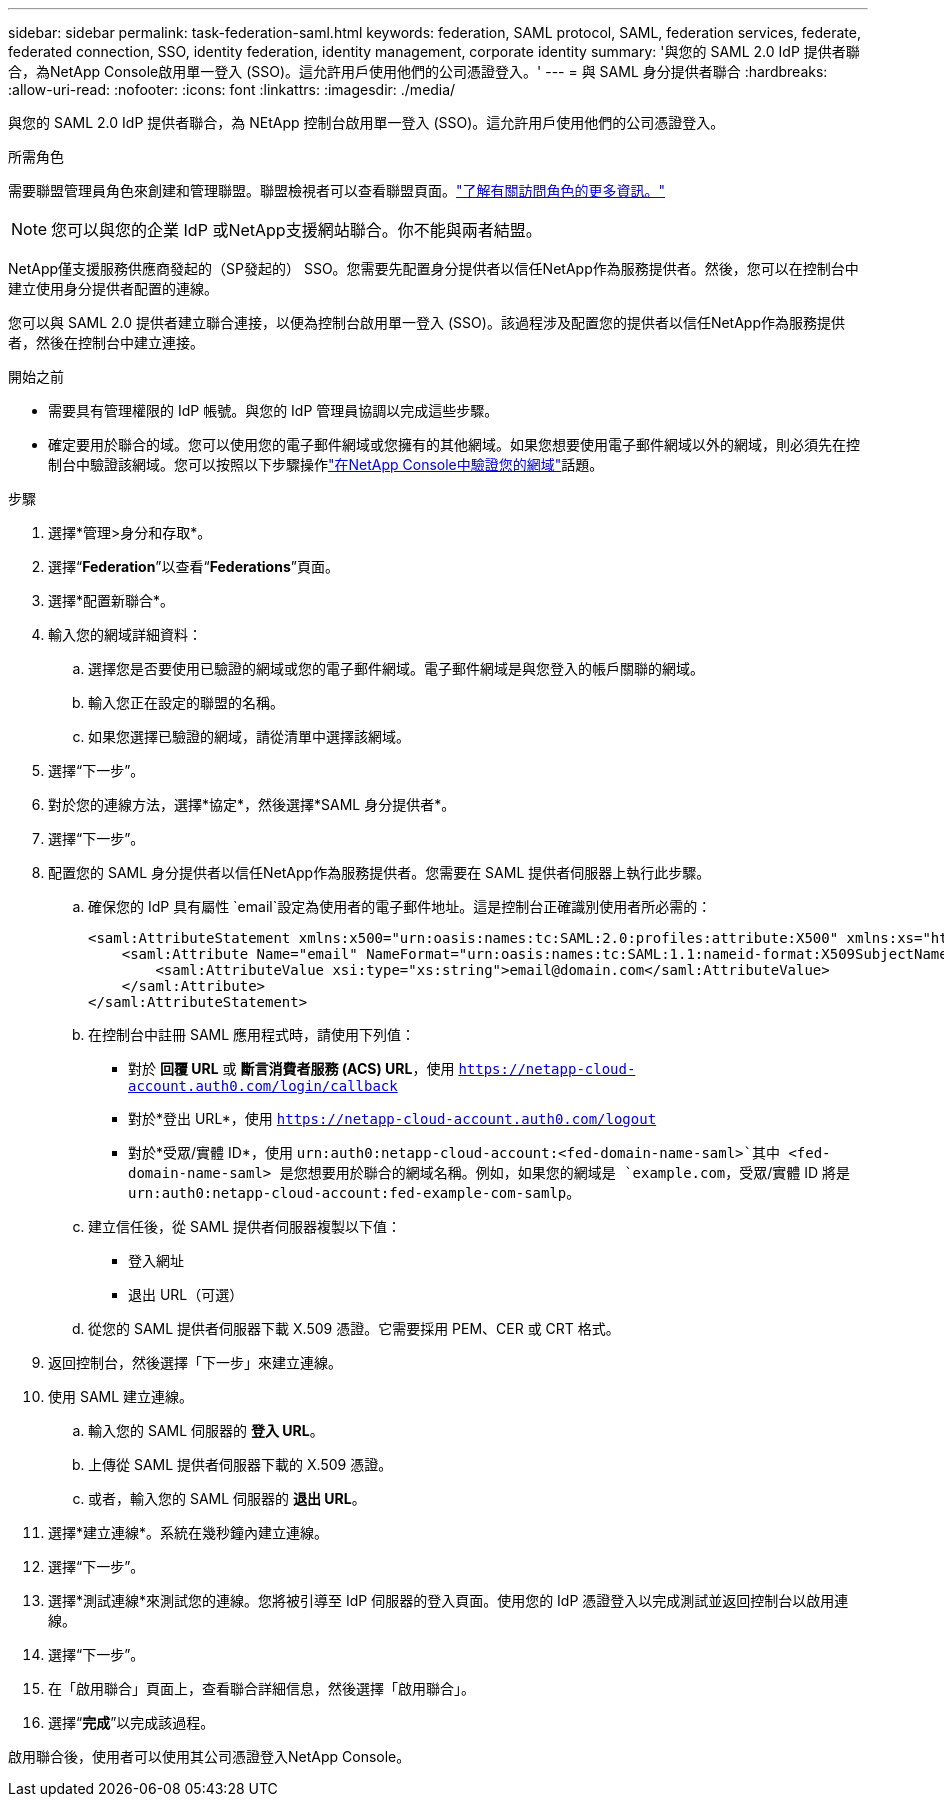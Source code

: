 ---
sidebar: sidebar 
permalink: task-federation-saml.html 
keywords: federation, SAML protocol, SAML, federation services,  federate, federated connection, SSO, identity federation, identity management, corporate identity 
summary: '與您的 SAML 2.0 IdP 提供者聯合，為NetApp Console啟用單一登入 (SSO)。這允許用戶使用他們的公司憑證登入。' 
---
= 與 SAML 身分提供者聯合
:hardbreaks:
:allow-uri-read: 
:nofooter: 
:icons: font
:linkattrs: 
:imagesdir: ./media/


[role="lead"]
與您的 SAML 2.0 IdP 提供者聯合，為 NEtApp 控制台啟用單一登入 (SSO)。這允許用戶使用他們的公司憑證登入。

.所需角色
需要聯盟管理員角色來創建和管理聯盟。聯盟檢視者可以查看聯盟頁面。link:reference-iam-predefined-roles.html["了解有關訪問角色的更多資訊。"]


NOTE: 您可以與您的企業 IdP 或NetApp支援網站聯合。你不能與兩者結盟。

NetApp僅支援服務供應商發起的（SP發起的） SSO。您需要先配置身分提供者以信任NetApp作為服務提供者。然後，您可以在控制台中建立使用身分提供者配置的連線。

您可以與 SAML 2.0 提供者建立聯合連接，以便為控制台啟用單一登入 (SSO)。該過程涉及配置您的提供者以信任NetApp作為服務提供者，然後在控制台中建立連接。

.開始之前
* 需要具有管理權限的 IdP 帳號。與您的 IdP 管理員協調以完成這些步驟。
* 確定要用於聯合的域。您可以使用您的電子郵件網域或您擁有的其他網域。如果您想要使用電子郵件網域以外的網域，則必須先在控制台中驗證該網域。您可以按照以下步驟操作link:task-federation-verify-domain.html["在NetApp Console中驗證您的網域"]話題。


.步驟
. 選擇*管理>身分和存取*。
. 選擇“*Federation*”以查看“*Federations*”頁面。
. 選擇*配置新聯合*。
. 輸入您的網域詳細資料：
+
.. 選擇您是否要使用已驗證的網域或您的電子郵件網域。電子郵件網域是與您登入的帳戶關聯的網域。
.. 輸入您正在設定的聯盟的名稱。
.. 如果您選擇已驗證的網域，請從清單中選擇該網域。


. 選擇“下一步”。
. 對於您的連線方法，選擇*協定*，然後選擇*SAML 身分提供者*。
. 選擇“下一步”。
. 配置您的 SAML 身分提供者以信任NetApp作為服務提供者。您需要在 SAML 提供者伺服器上執行此步驟。
+
.. 確保您的 IdP 具有屬性 `email`設定為使用者的電子郵件地址。這是控制台正確識別使用者所必需的：
+
[source, xml]
----
<saml:AttributeStatement xmlns:x500="urn:oasis:names:tc:SAML:2.0:profiles:attribute:X500" xmlns:xs="http://www.w3.org/2001/XMLSchema" xmlns:xsi="http://www.w3.org/2001/XMLSchema-instance">
    <saml:Attribute Name="email" NameFormat="urn:oasis:names:tc:SAML:1.1:nameid-format:X509SubjectName">
        <saml:AttributeValue xsi:type="xs:string">email@domain.com</saml:AttributeValue>
    </saml:Attribute>
</saml:AttributeStatement>
----
.. 在控制台中註冊 SAML 應用程式時，請使用下列值：
+
*** 對於 *回覆 URL* 或 *斷言消費者服務 (ACS) URL*，使用 `https://netapp-cloud-account.auth0.com/login/callback`
*** 對於*登出 URL*，使用 `https://netapp-cloud-account.auth0.com/logout`
*** 對於*受眾/實體 ID*，使用 `urn:auth0:netapp-cloud-account:<fed-domain-name-saml>`其中 <fed-domain-name-saml> 是您想要用於聯合的網域名稱。例如，如果您的網域是 `example.com`，受眾/實體 ID 將是 `urn:auth0:netapp-cloud-account:fed-example-com-samlp`。


.. 建立信任後，從 SAML 提供者伺服器複製以下值：
+
*** 登入網址
*** 退出 URL（可選）


.. 從您的 SAML 提供者伺服器下載 X.509 憑證。它需要採用 PEM、CER 或 CRT 格式。


. 返回控制台，然後選擇「下一步」來建立連線。
. 使用 SAML 建立連線。
+
.. 輸入您的 SAML 伺服器的 *登入 URL*。
.. 上傳從 SAML 提供者伺服器下載的 X.509 憑證。
.. 或者，輸入您的 SAML 伺服器的 *退出 URL*。


. 選擇*建立連線*。系統在幾秒鐘內建立連線。
. 選擇“下一步”。
. 選擇*測試連線*來測試您的連線。您將被引導至 IdP 伺服器的登入頁面。使用您的 IdP 憑證登入以完成測試並返回控制台以啟用連線。
. 選擇“下一步”。
. 在「啟用聯合」頁面上，查看聯合詳細信息，然後選擇「啟用聯合」。
. 選擇“*完成*”以完成該過程。


啟用聯合後，使用者可以使用其公司憑證登入NetApp Console。
